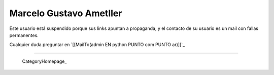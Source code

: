 
Marcelo Gustavo Ametller
------------------------

Este usuario está suspendido porque sus links apuntan a propaganda, y el contacto de su usuario es un mail con fallas permanentes. 

Cualquier duda preguntar en `[[MailTo(admin EN python PUNTO com PUNTO ar)]]`_

-------------------------



  CategoryHomepage_

.. ############################################################################


